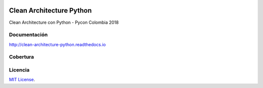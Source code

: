 .. image:: https://travis-ci.org/nubark/clean-architecture-python.svg?branch=master
    :target: https://travis-ci.org/nubark/clean-architecture-python
.. image:: https://codecov.io/gh/nubark/clean-architecture-python/branch/master/graph/badge.svg
    :target: https://codecov.io/gh/nubark/clean-architecture-python


Clean Architecture Python
#########################

Clean Architecture con Python - Pycon Colombia 2018

Documentación
*************

http://clean-architecture-python.readthedocs.io

Cobertura
*********

.. image:: https://codecov.io/gh/nubark/clean-architecture-python/branch/master/graph/sunburst.svg
    :target: https://codecov.io/gh/nubark/clean-architecture-python

Licencia
********

`MIT License <LICENSE>`_.